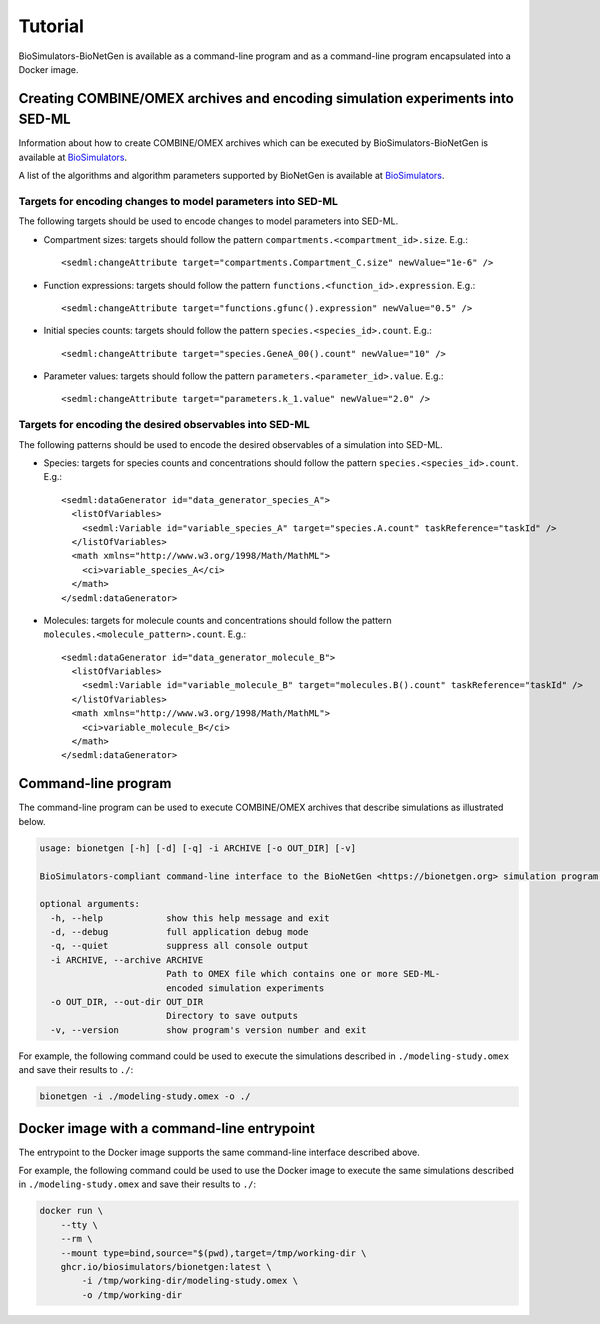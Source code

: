 Tutorial
========

BioSimulators-BioNetGen is available as a command-line program and as a command-line program encapsulated into a Docker image.


Creating COMBINE/OMEX archives and encoding simulation experiments into SED-ML
------------------------------------------------------------------------------

Information about how to create COMBINE/OMEX archives which can be executed by BioSimulators-BioNetGen is available at `BioSimulators <https://biosimulators.org/help>`_.

A list of the algorithms and algorithm parameters supported by BioNetGen is available at `BioSimulators <https://biosimulators.org/simulators/bionetgen>`_.


Targets for encoding changes to model parameters into SED-ML
++++++++++++++++++++++++++++++++++++++++++++++++++++++++++++

The following targets should be used to encode changes to model parameters into SED-ML.

* Compartment sizes: targets should follow the pattern ``compartments.<compartment_id>.size``. E.g.::

    <sedml:changeAttribute target="compartments.Compartment_C.size" newValue="1e-6" />

* Function expressions: targets should follow the pattern ``functions.<function_id>.expression``. E.g.::

    <sedml:changeAttribute target="functions.gfunc().expression" newValue="0.5" />

* Initial species counts: targets should follow the pattern ``species.<species_id>.count``. E.g.::

    <sedml:changeAttribute target="species.GeneA_00().count" newValue="10" />

* Parameter values: targets should follow the pattern ``parameters.<parameter_id>.value``. E.g.::

    <sedml:changeAttribute target="parameters.k_1.value" newValue="2.0" />


Targets for encoding the desired observables into SED-ML
++++++++++++++++++++++++++++++++++++++++++++++++++++++++

The following patterns should be used to encode the desired observables of a simulation into SED-ML.

* Species: targets for species counts and concentrations should follow the pattern ``species.<species_id>.count``. E.g.::

    <sedml:dataGenerator id="data_generator_species_A">
      <listOfVariables>
        <sedml:Variable id="variable_species_A" target="species.A.count" taskReference="taskId" />
      </listOfVariables>
      <math xmlns="http://www.w3.org/1998/Math/MathML">
        <ci>variable_species_A</ci>
      </math>
    </sedml:dataGenerator>

* Molecules: targets for molecule counts and concentrations should follow the pattern ``molecules.<molecule_pattern>.count``. E.g.::

    <sedml:dataGenerator id="data_generator_molecule_B">
      <listOfVariables>
        <sedml:Variable id="variable_molecule_B" target="molecules.B().count" taskReference="taskId" />
      </listOfVariables>
      <math xmlns="http://www.w3.org/1998/Math/MathML">
        <ci>variable_molecule_B</ci>
      </math>
    </sedml:dataGenerator>


Command-line program
--------------------

The command-line program can be used to execute COMBINE/OMEX archives that describe simulations as illustrated below.

.. code-block:: text

    usage: bionetgen [-h] [-d] [-q] -i ARCHIVE [-o OUT_DIR] [-v]

    BioSimulators-compliant command-line interface to the BioNetGen <https://bionetgen.org> simulation program.

    optional arguments:
      -h, --help            show this help message and exit
      -d, --debug           full application debug mode
      -q, --quiet           suppress all console output
      -i ARCHIVE, --archive ARCHIVE
                            Path to OMEX file which contains one or more SED-ML-
                            encoded simulation experiments
      -o OUT_DIR, --out-dir OUT_DIR
                            Directory to save outputs
      -v, --version         show program's version number and exit

For example, the following command could be used to execute the simulations described in ``./modeling-study.omex`` and save their results to ``./``:

.. code-block:: text

    bionetgen -i ./modeling-study.omex -o ./


Docker image with a command-line entrypoint
-------------------------------------------

The entrypoint to the Docker image supports the same command-line interface described above. 

For example, the following command could be used to use the Docker image to execute the same simulations described in ``./modeling-study.omex`` and save their results to ``./``:

.. code-block:: text

    docker run \
        --tty \
        --rm \
        --mount type=bind,source="$(pwd),target=/tmp/working-dir \
        ghcr.io/biosimulators/bionetgen:latest \
            -i /tmp/working-dir/modeling-study.omex \
            -o /tmp/working-dir
